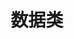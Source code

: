 #+TITLE: 数据类
#+HTML_HEAD: <link rel="stylesheet" type="text/css" href="../css/main.css" />
#+HTML_LINK_UP: ./extension.html
#+HTML_LINK_HOME: ./oo.html
#+OPTIONS: num:nil timestamp:nil

